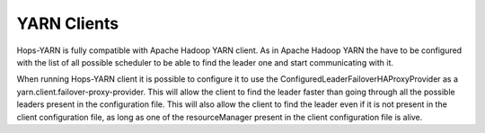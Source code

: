 .. _yarn_clients:
===========================
YARN Clients
===========================

Hops-YARN is fully compatible with Apache Hadoop YARN client. As in Apache Hadoop YARN the have to be configured with the list of all possible scheduler to be able to find the leader one and start communicating with it.

When running Hops-YARN client it is possible to configure it to use the ConfiguredLeaderFailoverHAProxyProvider as a yarn.client.failover-proxy-provider. This will allow the client to find the leader faster than going through all the possible leaders present in the configuration file. This will also allow the client to find the leader even if it is not present in the client configuration file, as long as one of the resourceManager present in the client configuration file is alive.
